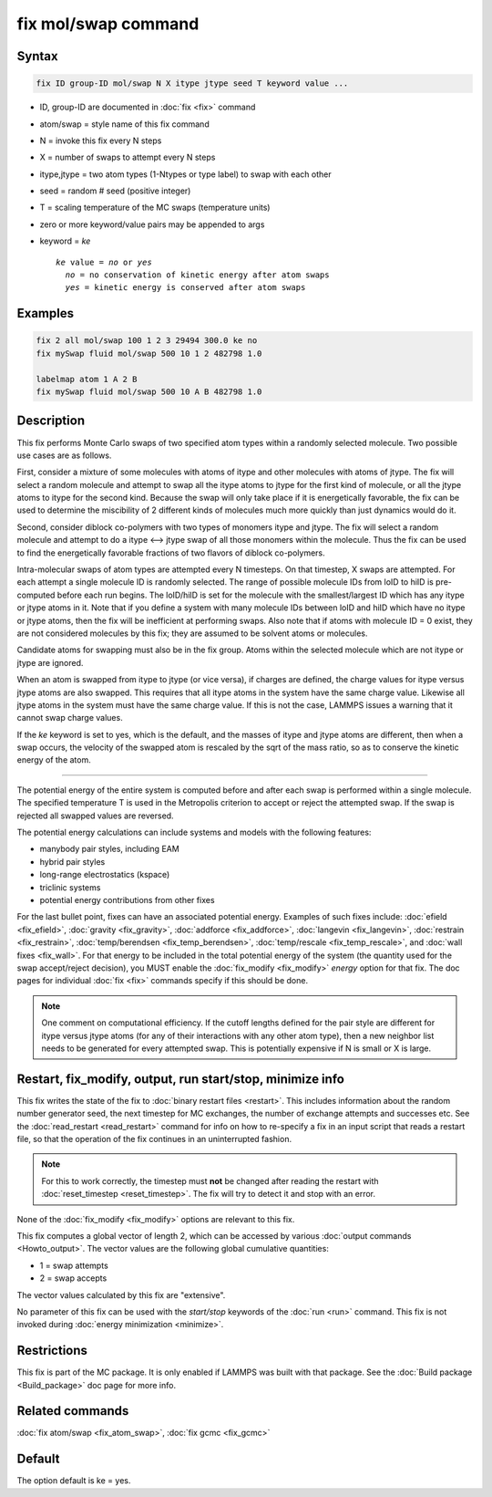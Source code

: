 .. index:: fix mol/swap

fix mol/swap command
=====================

Syntax
""""""

.. code-block:: LAMMPS

   fix ID group-ID mol/swap N X itype jtype seed T keyword value ...

* ID, group-ID are documented in :doc:`fix <fix>` command
* atom/swap = style name of this fix command
* N = invoke this fix every N steps
* X = number of swaps to attempt every N steps
* itype,jtype = two atom types (1-Ntypes or type label) to swap with each other
* seed = random # seed (positive integer)
* T = scaling temperature of the MC swaps (temperature units)
* zero or more keyword/value pairs may be appended to args
* keyword = *ke*

  .. parsed-literal::

       *ke* value = *no* or *yes*
         *no* = no conservation of kinetic energy after atom swaps
         *yes* = kinetic energy is conserved after atom swaps

Examples
""""""""

.. code-block:: LAMMPS

   fix 2 all mol/swap 100 1 2 3 29494 300.0 ke no
   fix mySwap fluid mol/swap 500 10 1 2 482798 1.0

   labelmap atom 1 A 2 B
   fix mySwap fluid mol/swap 500 10 A B 482798 1.0

Description
"""""""""""

This fix performs Monte Carlo swaps of two specified atom types within
a randomly selected molecule.  Two possible use cases are as follows.

First, consider a mixture of some molecules with atoms of itype and
other molecules with atoms of jtype.  The fix will select a random
molecule and attempt to swap all the itype atoms to jtype for the
first kind of molecule, or all the jtype atoms to itype for the second
kind.  Because the swap will only take place if it is energetically
favorable, the fix can be used to determine the miscibility of 2
different kinds of molecules much more quickly than just dynamics
would do it.

Second, consider diblock co-polymers with two types of monomers itype
and jtype.  The fix will select a random molecule and attempt to do a
itype <--> jtype swap of all those monomers within the molecule.  Thus
the fix can be used to find the energetically favorable fractions of
two flavors of diblock co-polymers.

Intra-molecular swaps of atom types are attempted every N timesteps.  On
that timestep, X swaps are attempted.  For each attempt a single
molecule ID is randomly selected.  The range of possible molecule IDs
from loID to hiID is pre-computed before each run begins.  The
loID/hiID is set for the molecule with the smallest/largest ID which
has any itype or jtype atoms in it.  Note that if you define a system
with many molecule IDs between loID and hiID which have no itype or
jtype atoms, then the fix will be inefficient at performing swaps.
Also note that if atoms with molecule ID = 0 exist, they are not
considered molecules by this fix; they are assumed to be solvent atoms
or molecules.

Candidate atoms for swapping must also be in the fix group.  Atoms
within the selected molecule which are not itype or jtype are ignored.

When an atom is swapped from itype to jtype (or vice versa), if
charges are defined, the charge values for itype versus jtype atoms
are also swapped.  This requires that all itype atoms in the system
have the same charge value.  Likewise all jtype atoms in the system
must have the same charge value.  If this is not the case, LAMMPS
issues a warning that it cannot swap charge values.

If the *ke* keyword is set to yes, which is the default, and the
masses of itype and jtype atoms are different, then when a swap
occurs, the velocity of the swapped atom is rescaled by the sqrt of
the mass ratio, so as to conserve the kinetic energy of the atom.

----------

The potential energy of the entire system is computed before and after
each swap is performed within a single molecule.  The specified
temperature T is used in the Metropolis criterion to accept or reject
the attempted swap.  If the swap is rejected all swapped values are
reversed.

The potential energy calculations can include systems and models with
the following features:

* manybody pair styles, including EAM
* hybrid pair styles
* long-range electrostatics (kspace)
* triclinic systems
* potential energy contributions from other fixes

For the last bullet point, fixes can have an associated potential
energy. Examples of such fixes include: :doc:`efield <fix_efield>`,
:doc:`gravity <fix_gravity>`, :doc:`addforce <fix_addforce>`,
:doc:`langevin <fix_langevin>`, :doc:`restrain <fix_restrain>`,
:doc:`temp/berendsen <fix_temp_berendsen>`, :doc:`temp/rescale
<fix_temp_rescale>`, and :doc:`wall fixes <fix_wall>`.  For that
energy to be included in the total potential energy of the system (the
quantity used for the swap accept/reject decision), you MUST enable
the :doc:`fix_modify <fix_modify>` *energy* option for that fix.  The
doc pages for individual :doc:`fix <fix>` commands specify if this
should be done.

.. note::

  One comment on computational efficiency.  If the cutoff lengths
  defined for the pair style are different for itype versus jtype
  atoms (for any of their interactions with any other atom type), then
  a new neighbor list needs to be generated for every attempted swap.
  This is potentially expensive if N is small or X is large.

Restart, fix_modify, output, run start/stop, minimize info
"""""""""""""""""""""""""""""""""""""""""""""""""""""""""""

This fix writes the state of the fix to :doc:`binary restart files
<restart>`.  This includes information about the random number
generator seed, the next timestep for MC exchanges, the number of
exchange attempts and successes etc.  See the :doc:`read_restart
<read_restart>` command for info on how to re-specify a fix in an
input script that reads a restart file, so that the operation of the
fix continues in an uninterrupted fashion.

.. note::

   For this to work correctly, the timestep must **not** be changed
   after reading the restart with :doc:`reset_timestep <reset_timestep>`.
   The fix will try to detect it and stop with an error.

None of the :doc:`fix_modify <fix_modify>` options are relevant to this
fix.

This fix computes a global vector of length 2, which can be accessed
by various :doc:`output commands <Howto_output>`.  The vector values are
the following global cumulative quantities:

* 1 = swap attempts
* 2 = swap accepts

The vector values calculated by this fix are "extensive".

No parameter of this fix can be used with the *start/stop* keywords of
the :doc:`run <run>` command.  This fix is not invoked during
:doc:`energy minimization <minimize>`.

Restrictions
""""""""""""

This fix is part of the MC package.  It is only enabled if LAMMPS was
built with that package.  See the :doc:`Build package <Build_package>`
doc page for more info.

Related commands
""""""""""""""""

:doc:`fix atom/swap <fix_atom_swap>`, :doc:`fix gcmc <fix_gcmc>`

Default
"""""""

The option default is ke = yes.
